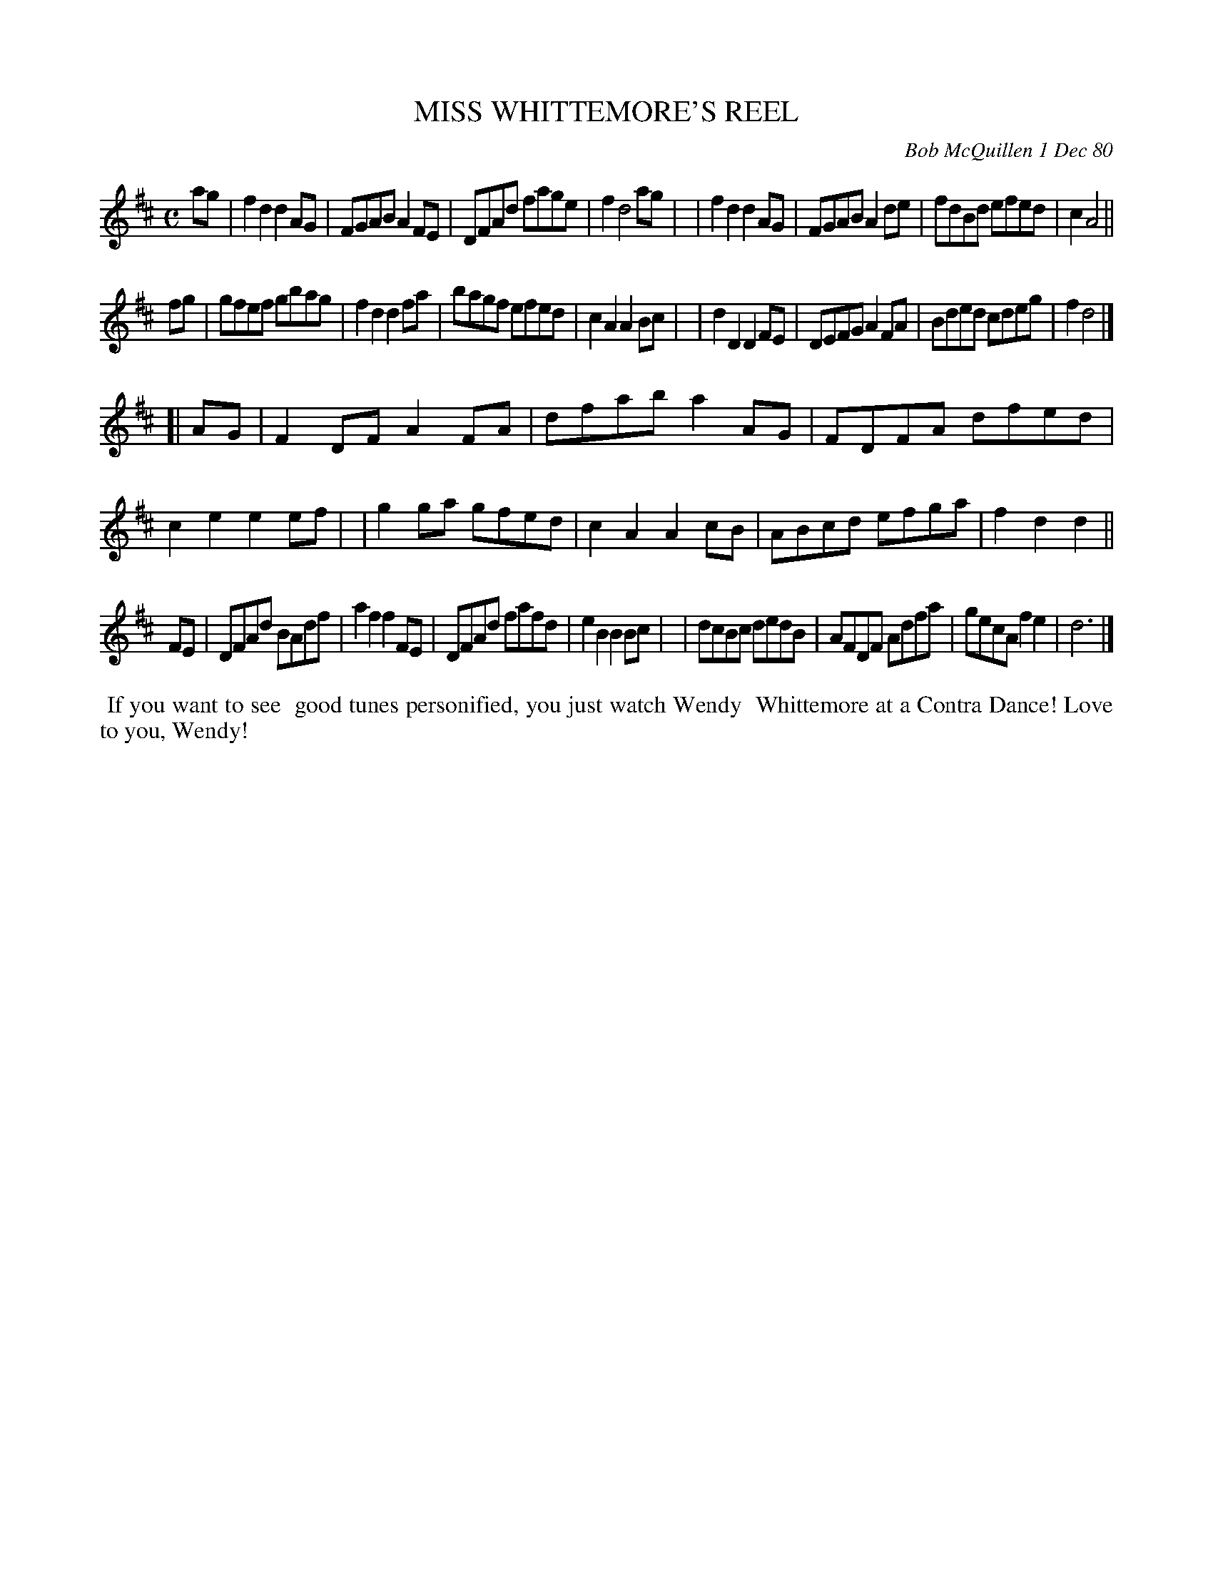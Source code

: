X: 05063
T: MISS WHITTEMORE'S REEL
C: Bob McQuillen 1 Dec 80
B: Bob's Note Book 5 #63
%R: reel
Z: 2021 John Chambers <jc:trillian.mit.edu>
M: C
L: 1/8
K: D
ag \
| f2d2 d2AG | FGAB A2FE | DFAd fage | f2 d4 ag |\
| f2d2 d2AG | FGAB A2de | fdBd efed | c2 A4 ||
fg \
| gfef gbag | f2d2 d2fa | bagf efed | c2A2 A2Bc |\
| d2D2 D2FE | DEFG A2FA | Bded cdeg | f2 d4 |]
[| AG \
| F2DF A2FA | dfab a2AG | FDFA dfed | c2e2 e2ef |\
| g2ga gfed | c2A2 A2cB | ABcd efga | f2d2 d2 ||
FE \
| DFAd BAdf | a2f2 f2FE | DFAd fafd | e2B2 B2Bc |\
| dcBc dedB | AFDF Adfa |  gecA f2e2 | d6 |]
%%begintext align
%% If you want to see
%% good tunes personified, you just watch Wendy
%% Whittemore at a Contra Dance! Love to you, Wendy!
%%endtext
